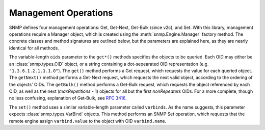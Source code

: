 Management Operations
=====================

SNMP defines four management operations: Get, Get-Next, Get-Bulk (since v2c),
and Set. With this library, management operations require a Manager object,
which is created using the :meth:`snmp.Engine.Manager` factory method. The
concrete classes and method signatures are outlined below, but the parameters
are explained here, as they are nearly identical for all methods.

The variable-length ``oids`` parameter to the ``get*()`` methods specifies the
objects to be queried. Each OID may either be an :class:`snmp.types.OID` object,
or a string containing a dot-sepearated OID representation (e.g.
``"1.3.6.1.2.1.1.1.0"``). The ``get()`` method performs a Get request, which
requests the value for each queried object. The ``getNext()`` method performs a
Get-Next request, which requests the next valid object, according to the
ordering of the objects' OIDs. The ``getBulk()`` method performs a Get-Bulk
request, which requests the object referenced by each OID, as well as the next
(`maxRepetitions` - 1) objects for all but the first `nonRepeaters` OIDs. For a
more complete, though no less confusing, explanation of Get-Bulk, see
:rfc:`3416#section-4.2.3`.

The ``set()`` method uses a similar variable-length parameter called
``varbinds``. As the name suggests, this parameter expects
:class:`snmp.types.VarBind` objects. This method performs an SNMP Set operation,
which requests that the remote engine assign ``varbind.value`` to the object
with OID ``varbind.name``.

.. class:: SNMPv3UsmManager

   .. method:: get( \
         * oids, \
         securityLevel=None, \
         user=None, \
         wait=None, \
         timeout=10.0, \
         refreshPeriod=1.0, \
      )

   .. method:: getBulk( \
         * oids, \
         nonRepeaters=0, \
         maxRepetitions=0, \
         securityLevel=None, \
         user=None, \
         wait=None, \
         timeout=10.0, \
         refreshPeriod=1.0, \
      )

   .. method:: getNext( \
         * oids, \
         securityLevel=None, \
         user=None, \
         wait=None, \
         timeout=10.0, \
         refreshPeriod=1.0, \
      )

   .. method:: set(* varbinds, \
         securityLevel=None, \
         user=None, \
         wait=None, \
         timeout=10.0, \
         refreshPeriod=1.0, \
      )

.. class:: SNMPv2cManager

   .. method:: get( \
         * oids, \
         community=None, \
         wait=None, \
         timeout=10.0, \
         refreshPeriod=1.0, \
      )

   .. method:: getBulk( \
         * oids, \
         nonRepeaters=0, \
         maxRepetitions=0, \
         community=None, \
         wait=None, \
         timeout=10.0, \
         refreshPeriod=1.0, \
      )

   .. method:: getNext( \
         * oids, \
         community=None, \
         wait=None, \
         timeout=10.0, \
         refreshPeriod=1.0, \
      )

   .. method:: set( \
         * varbinds, \
         community=None, \
         wait=None, \
         timeout=10.0, \
         refreshPeriod=1.0, \
      )

.. class:: SNMPv1Manager

   .. method:: get( \
         * oids, \
         community=None, \
         wait=None, \
         timeout=10.0, \
         refreshPeriod=1.0, \
      )

   .. method:: getNext( \
         * oids, \
         community=None, \
         wait=None, \
         timeout=10.0, \
         refreshPeriod=1.0, \
      )

   .. method:: set( \
         * varbinds, \
         community=None, \
         wait=None, \
         timeout=10.0, \
         refreshPeriod=1.0, \
      )

